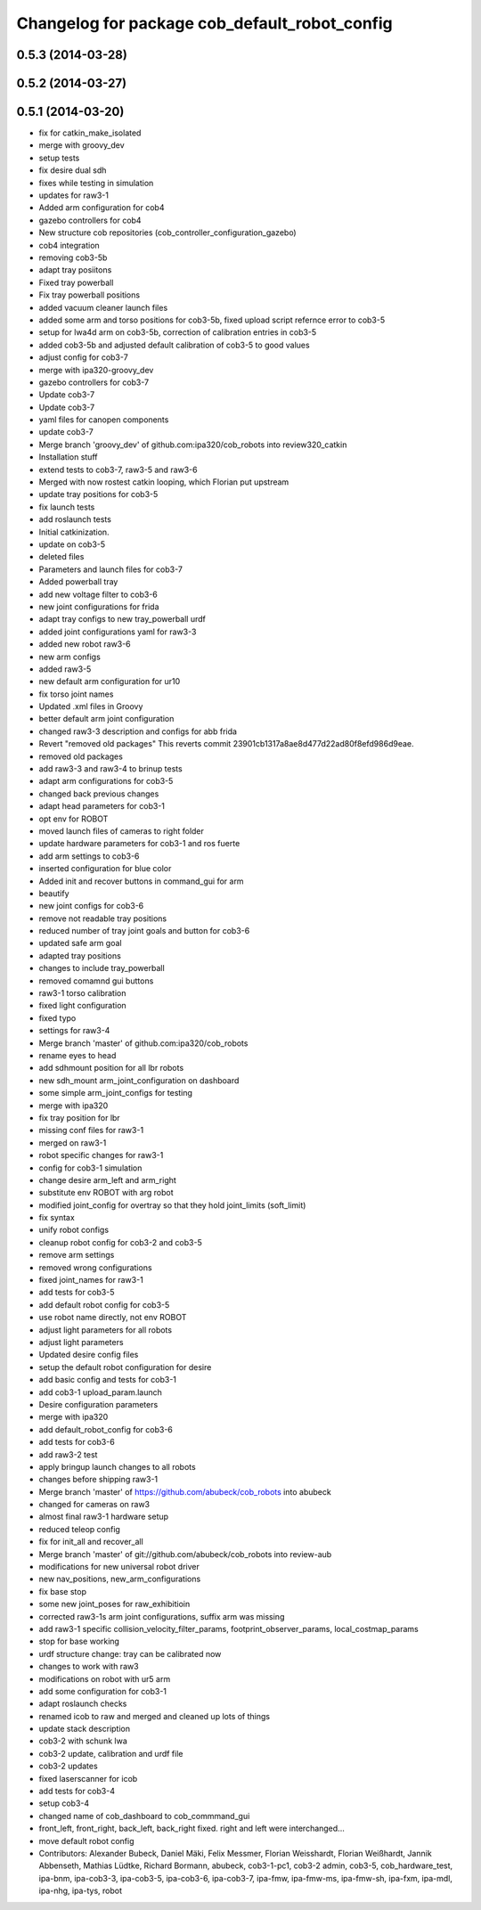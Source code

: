 ^^^^^^^^^^^^^^^^^^^^^^^^^^^^^^^^^^^^^^^^^^^^^^
Changelog for package cob_default_robot_config
^^^^^^^^^^^^^^^^^^^^^^^^^^^^^^^^^^^^^^^^^^^^^^

0.5.3 (2014-03-28)
------------------

0.5.2 (2014-03-27)
------------------

0.5.1 (2014-03-20)
------------------
* fix for catkin_make_isolated
* merge with groovy_dev
* setup tests
* fix desire dual sdh
* fixes while testing in simulation
* updates for raw3-1
* Added arm configuration for cob4
* gazebo controllers for cob4
* New structure cob repositories (cob_controller_configuration_gazebo)
* cob4 integration
* removing cob3-5b
* adapt tray posiitons
* Fixed tray powerball
* Fix tray powerball positions
* added vacuum cleaner launch files
* added some arm and torso positions for cob3-5b, fixed upload script refernce error to cob3-5
* setup for lwa4d arm on cob3-5b, correction of calibration entries in cob3-5
* added cob3-5b and adjusted default calibration of cob3-5 to good values
* adjust config for cob3-7
* merge with ipa320-groovy_dev
* gazebo controllers for cob3-7
* Update cob3-7
* Update cob3-7
* yaml files for canopen components
* update cob3-7
* Merge branch 'groovy_dev' of github.com:ipa320/cob_robots into review320_catkin
* Installation stuff
* extend tests to cob3-7, raw3-5 and raw3-6
* Merged with now rostest catkin looping, which Florian put upstream
* update tray positions for cob3-5
* fix launch tests
* add roslaunch tests
* Initial catkinization.
* update on cob3-5
* deleted files
* Parameters and launch files for cob3-7
* Added powerball tray
* add new voltage filter to cob3-6
* new joint configurations for frida
* adapt tray configs to new tray_powerball urdf
* added joint configurations yaml for raw3-3
* added new robot raw3-6
* new arm configs
* added raw3-5
* new default arm configuration for ur10
* fix torso joint names
* Updated .xml files in Groovy
* better default arm joint configuration
* changed raw3-3 description and configs for abb frida
* Revert "removed old packages"
  This reverts commit 23901cb1317a8ae8d477d22ad80f8efd986d9eae.
* removed old packages
* add raw3-3 and raw3-4 to brinup tests
* adapt arm configurations for cob3-5
* changed back previous changes
* adapt head parameters for cob3-1
* opt env for ROBOT
* moved launch files of cameras to right folder
* update hardware parameters for cob3-1 and ros fuerte
* add arm settings to cob3-6
* inserted configuration for blue color
* Added init and recover buttons in command_gui for arm
* beautify
* new joint configs for cob3-6
* remove not readable tray positions
* reduced number of tray joint goals and button for cob3-6
* updated safe arm goal
* adapted tray positions
* changes to include tray_powerball
* removed comamnd gui buttons
* raw3-1 torso calibration
* fixed light configuration
* fixed typo
* settings for raw3-4
* Merge branch 'master' of github.com:ipa320/cob_robots
* rename eyes to head
* add sdhmount position for all lbr robots
* new sdh_mount arm_joint_configuration on dashboard
* some simple arm_joint_configs for testing
* merge with ipa320
* fix tray position for lbr
* missing conf files for raw3-1
* merged on raw3-1
* robot specific changes for raw3-1
* config for cob3-1 simulation
* change desire arm_left and arm_right
* substitute env ROBOT with arg robot
* modified joint_config for overtray so that they hold joint_limits (soft_limit)
* fix syntax
* unify robot configs
* cleanup robot config for cob3-2 and cob3-5
* remove arm settings
* removed wrong configurations
* fixed joint_names for raw3-1
* add tests for cob3-5
* add default robot config for cob3-5
* use robot name directly, not env  ROBOT
* adjust light parameters for all robots
* adjust light parameters
* Updated desire config files
* setup the default robot configuration for desire
* add basic config and tests for cob3-1
* add cob3-1 upload_param.launch
* Desire configuration parameters
* merge with ipa320
* add default_robot_config for cob3-6
* add tests for cob3-6
* add raw3-2 test
* apply bringup launch changes to all robots
* changes before shipping raw3-1
* Merge branch 'master' of https://github.com/abubeck/cob_robots into abubeck
* changed for cameras on raw3
* almost final raw3-1 hardware setup
* reduced teleop config
* fix for init_all and recover_all
* Merge branch 'master' of git://github.com/abubeck/cob_robots into review-aub
* modifications for new universal robot driver
* new nav_positions, new_arm_configurations
* fix base stop
* some new joint_poses for raw_exhibitioin
* corrected raw3-1s arm joint configurations, suffix arm was missing
* add raw3-1 specific collision_velocity_filter_params, footprint_observer_params, local_costmap_params
* stop for base working
* urdf structure change: tray can be calibrated now
* changes to work with raw3
* modifications on robot with ur5 arm
* add some configuration for cob3-1
* adapt roslaunch checks
* renamed icob to raw and merged and cleaned up lots of things
* update stack description
* cob3-2 with schunk lwa
* cob3-2 update, calibration and urdf file
* cob3-2 updates
* fixed laserscanner for icob
* add tests for cob3-4
* setup cob3-4
* changed name of cob_dashboard to cob_commmand_gui
* front_left, front_right, back_left, back_right fixed. right and left were interchanged...
* move default robot config
* Contributors: Alexander Bubeck, Daniel Mäki, Felix Messmer, Florian Weisshardt, Florian Weißhardt, Jannik Abbenseth, Mathias Lüdtke, Richard Bormann, abubeck, cob3-1-pc1, cob3-2 admin, cob3-5, cob_hardware_test, ipa-bnm, ipa-cob3-3, ipa-cob3-5, ipa-cob3-6, ipa-cob3-7, ipa-fmw, ipa-fmw-ms, ipa-fmw-sh, ipa-fxm, ipa-mdl, ipa-nhg, ipa-tys, robot
